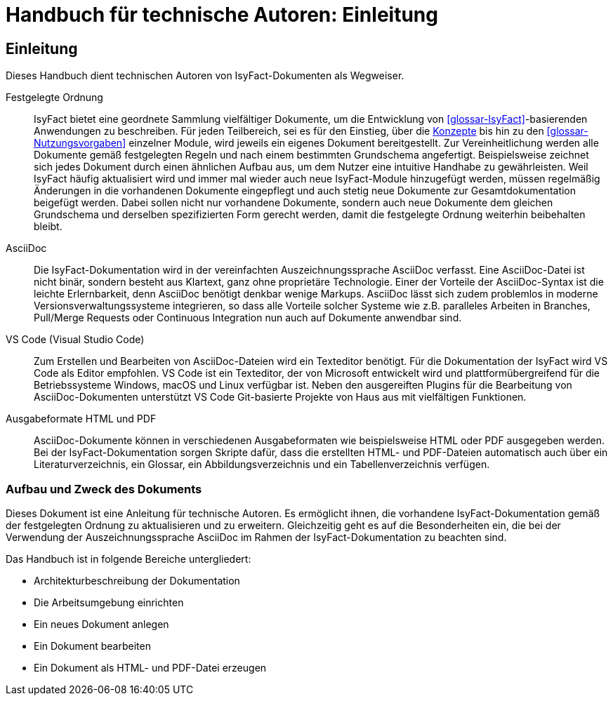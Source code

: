= Handbuch für technische Autoren: Einleitung

// tag::inhalt[]
[[einleitung]]
== Einleitung

Dieses Handbuch dient technischen Autoren von IsyFact-Dokumenten als Wegweiser.

Festgelegte Ordnung::

IsyFact bietet eine geordnete Sammlung vielfältiger Dokumente, um die Entwicklung von <<glossar-IsyFact>>-basierenden Anwendungen zu beschreiben.
Für jeden Teilbereich, sei es für den Einstieg, über die <<glossar-Konzept,Konzepte>> bis hin zu den <<glossar-Nutzungsvorgaben>> einzelner Module, wird jeweils ein eigenes Dokument bereitgestellt.
Zur Vereinheitlichung werden alle Dokumente gemäß festgelegten Regeln und nach einem bestimmten Grundschema angefertigt.
Beispielsweise zeichnet sich jedes Dokument durch einen ähnlichen Aufbau aus, um dem Nutzer eine intuitive Handhabe zu gewährleisten.
Weil IsyFact häufig aktualisiert wird und immer mal wieder auch neue IsyFact-Module hinzugefügt werden, müssen regelmäßig Änderungen in die vorhandenen Dokumente eingepflegt und auch stetig neue Dokumente zur Gesamtdokumentation beigefügt werden.
Dabei sollen nicht nur vorhandene Dokumente, sondern auch neue Dokumente dem gleichen Grundschema und derselben spezifizierten Form gerecht werden, damit die festgelegte Ordnung weiterhin beibehalten bleibt.

AsciiDoc::

Die IsyFact-Dokumentation wird in der vereinfachten Auszeichnungssprache AsciiDoc verfasst.
Eine AsciiDoc-Datei ist nicht binär, sondern besteht aus Klartext, ganz ohne proprietäre Technologie.
Einer der Vorteile der AsciiDoc-Syntax ist die leichte Erlernbarkeit, denn AsciiDoc benötigt denkbar wenige Markups.
AsciiDoc lässt sich zudem problemlos in moderne Versionsverwaltungssysteme integrieren, so dass alle Vorteile solcher Systeme wie z.B. paralleles Arbeiten in Branches, Pull/Merge Requests oder Continuous Integration nun auch auf Dokumente anwendbar sind.

VS Code (Visual Studio Code)::

Zum Erstellen und Bearbeiten von AsciiDoc-Dateien wird ein Texteditor benötigt.
Für die Dokumentation der IsyFact wird VS Code als Editor empfohlen.
VS Code ist ein Texteditor, der von Microsoft entwickelt wird und plattformübergreifend für die Betriebssysteme Windows, macOS und Linux verfügbar ist.
Neben den ausgereiften Plugins für die Bearbeitung von AsciiDoc-Dokumenten unterstützt VS Code Git-basierte Projekte von Haus aus mit vielfältigen Funktionen.

Ausgabeformate HTML und PDF::

AsciiDoc-Dokumente können in verschiedenen Ausgabeformaten wie beispielsweise HTML oder PDF ausgegeben werden.
Bei der IsyFact-Dokumentation sorgen Skripte dafür, dass die erstellten HTML- und PDF-Dateien automatisch auch über ein Literaturverzeichnis, ein Glossar, ein Abbildungsverzeichnis und ein Tabellenverzeichnis verfügen.

[[aufbau-und-zweck-des-dokuments]]
=== Aufbau und Zweck des Dokuments

Dieses Dokument ist eine Anleitung für technische Autoren.
Es ermöglicht ihnen, die vorhandene IsyFact-Dokumentation gemäß der festgelegten Ordnung zu aktualisieren und zu erweitern.
Gleichzeitig geht es auf die Besonderheiten ein, die bei der Verwendung der Auszeichnungssprache AsciiDoc im Rahmen der IsyFact-Dokumentation zu beachten sind.

Das Handbuch ist in folgende Bereiche untergliedert:

- Architekturbeschreibung der Dokumentation
- Die Arbeitsumgebung einrichten
- Ein neues Dokument anlegen
- Ein Dokument bearbeiten
- Ein Dokument als HTML- und PDF-Datei erzeugen
// end::inhalt[]